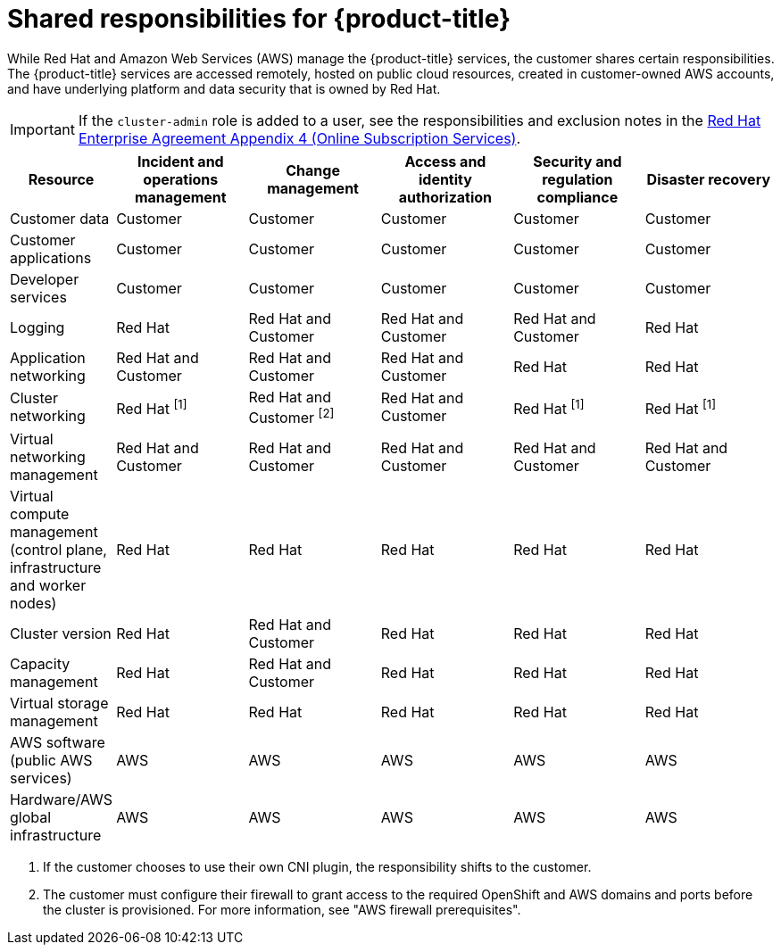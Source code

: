 // Module included in the following assemblies:
//
// * rosa_architecture/rosa_policy_service_definition/rosa-policy-responsibility-matrix.adoc

:_mod-docs-content-type: CONCEPT
[id="rosa-policy-responsibilities_{context}"]
= Shared responsibilities for {product-title}

While Red{nbsp}Hat and Amazon Web Services (AWS) manage the {product-title} services, the customer shares certain responsibilities. The {product-title} services are accessed remotely, hosted on public cloud resources, created in customer-owned AWS accounts, and have underlying platform and data security that is owned by Red{nbsp}Hat.

[IMPORTANT]
====
If the `cluster-admin` role is added to a user, see the responsibilities and exclusion notes in the link:https://www.redhat.com/en/about/agreements[Red{nbsp}Hat Enterprise Agreement Appendix 4 (Online Subscription Services)].
====

[cols="2a,3a,3a,3a,3a,3a",options="header"]
|===

|Resource
|Incident and operations management
|Change management
|Access and identity authorization
|Security and regulation compliance
|Disaster recovery

|Customer data |Customer |Customer |Customer |Customer |Customer

|Customer applications |Customer |Customer |Customer |Customer |Customer

|Developer services |Customer |Customer |Customer |Customer |Customer

ifdef::openshift-rosa-hcp[]
|Platform monitoring |Red{nbsp}Hat and Customer |Red{nbsp}Hat and Customer |Red{nbsp}Hat and Customer |Red{nbsp}Hat and Customer |Red{nbsp}Hat and Customer
endif::openshift-rosa-hcp[]

ifdef::openshift-rosa[]
|Platform monitoring |Red{nbsp}Hat |Red{nbsp}Hat |Red{nbsp}Hat |Red{nbsp}Hat |Red{nbsp}Hat
endif::openshift-rosa[]

|Logging |Red{nbsp}Hat |Red{nbsp}Hat and Customer |Red{nbsp}Hat and Customer |Red{nbsp}Hat and Customer |Red{nbsp}Hat

|Application networking |Red{nbsp}Hat and Customer |Red{nbsp}Hat and Customer |Red{nbsp}Hat and Customer |Red{nbsp}Hat |Red{nbsp}Hat

|Cluster networking 
|Red Hat ^[1]^ 
|Red Hat and Customer ^[2]^ 
|Red Hat and Customer 
|Red Hat ^[1]^ 
|Red Hat ^[1]^

|Virtual networking management |Red{nbsp}Hat and Customer |Red{nbsp}Hat and Customer |Red{nbsp}Hat and Customer |Red{nbsp}Hat and Customer |Red{nbsp}Hat and Customer

|Virtual compute management (control plane, infrastructure and worker nodes) |Red{nbsp}Hat |Red{nbsp}Hat |Red{nbsp}Hat |Red{nbsp}Hat |Red{nbsp}Hat

|Cluster version |Red{nbsp}Hat |Red{nbsp}Hat and Customer |Red{nbsp}Hat |Red{nbsp}Hat |Red{nbsp}Hat

|Capacity management |Red{nbsp}Hat |Red{nbsp}Hat and Customer |Red{nbsp}Hat |Red{nbsp}Hat |Red{nbsp}Hat

|Virtual storage management |Red{nbsp}Hat |Red{nbsp}Hat |Red{nbsp}Hat |Red{nbsp}Hat |Red{nbsp}Hat

|AWS software (public AWS services) |AWS |AWS
|AWS |AWS |AWS

|Hardware/AWS global infrastructure |AWS |AWS |AWS |AWS |AWS

|===
1. If the customer chooses to use their own CNI plugin, the responsibility shifts to the customer.
2. The customer must configure their firewall to grant access to the required OpenShift and AWS domains and ports before the cluster is provisioned. For more information, see "AWS firewall prerequisites".